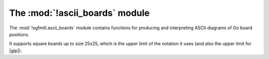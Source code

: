 The :mod:`!ascii_boards` module
-------------------------------

.. module:: sgfmill.ascii_boards
   :synopsis: ASCII Go board diagrams.

The :mod:`!sgfmill.ascii_boards` module contains functions for producing and
interpreting ASCII diagrams of Go board positions.

It supports square boards up to size 25x25, which is the upper limit of the
notation it uses (and also the upper limit for |gtp|).


.. function:: render_board(board)

   :rtype: string

   Returns an ASCII diagram of the position on the :class:`.Board` *board*.

   The returned string does not end with a newline.

   ::

      >>> b = boards.Board(9)
      >>> b.play(2, 5, 'b')
      >>> b.play(3, 6, 'w')
      >>> print(ascii_boards.render_board(b))
      9  .  .  .  .  .  .  .  .  .
      8  .  .  .  .  .  .  .  .  .
      7  .  .  .  .  .  .  .  .  .
      6  .  .  .  .  .  .  .  .  .
      5  .  .  .  .  .  .  .  .  .
      4  .  .  .  .  .  .  o  .  .
      3  .  .  .  .  .  #  .  .  .
      2  .  .  .  .  .  .  .  .  .
      1  .  .  .  .  .  .  .  .  .
         A  B  C  D  E  F  G  H  J

   See also the :script:`show_sgf.py` example script.


.. function:: interpret_diagram(diagram, size[, board])

   :rtype: :class:`.Board`

   Returns the position given in an ASCII diagram.

   *diagram* should be a string in the format returned by
   :func:`render_board`, representing a position with the specified size.
   Leading and trailing whitespace is ignored.

   If the diagram is not in the right form, this function may raise
   :exc:`ValueError` or may return a 'best guess'.

   If the optional *board* parameter is provided, it must be an empty
   :class:`.Board` of the right size; the same object will be returned (this
   option is provided so you can use a different Board class).
